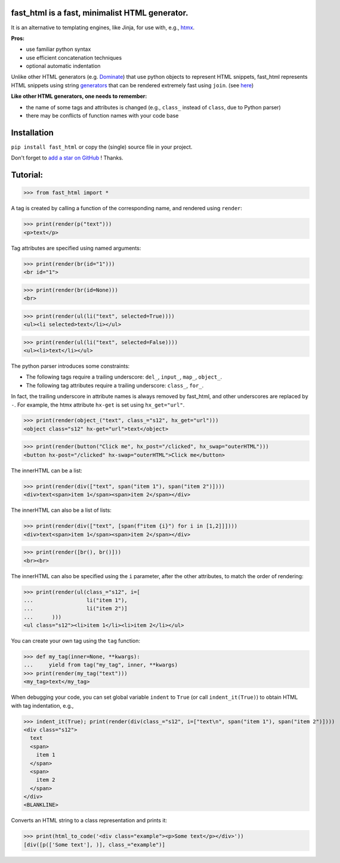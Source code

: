 **fast_html** is a fast, minimalist HTML generator.
------------

It is an alternative to templating engines, like Jinja,
for use with, e.g., `htmx <https://htmx.org/>`__.

**Pros:**

- use familiar python syntax

- use efficient concatenation techniques

- optional automatic indentation

Unlike other HTML generators (e.g. `Dominate <https://pypi.org/project/dominate/>`__) that use python objects to represent HTML snippets,
fast_html represents HTML snippets using string `generators <https://docs.python.org/3/glossary.html#term-generator>`__
that can be rendered extremely fast using ``join``.
(see `here <https://python.plainenglish.io/concatenating-strings-efficiently-in-python-9bfc8e8d6f6e>`__)

**Like other HTML generators, one needs to remember:**

- the name of some tags and attributes is changed (e.g., ``class_`` instead of ``class``, due to Python parser)

- there may be conflicts of function names with your code base


Installation
------------
``pip install fast_html`` or copy the (single) source file in your project.

Don't forget to `add a star on GitHub <https://github.com/pcarbonn/fast_html>`_ ! Thanks.


Tutorial:
---------

>>> from fast_html import *

A tag is created by calling a function of the corresponding name,
and rendered using ``render``:

>>> print(render(p("text")))
<p>text</p>


Tag attributes are specified using named arguments:

>>> print(render(br(id="1")))
<br id="1">

>>> print(render(br(id=None)))
<br>

>>> print(render(ul(li("text", selected=True))))
<ul><li selected>text</li></ul>

>>> print(render(ul(li("text", selected=False))))
<ul><li>text</li></ul>

The python parser introduces some constraints:

- The following tags require a trailing underscore: ``del_``, ``input_``, ``map_``, ``object_``.

- The following tag attributes require a trailing underscore: ``class_``, ``for_``.

In fact, the trailing underscore in attribute names is always removed by fast_html,
and other underscores are replaced by ``-``.
For example, the htmx attribute ``hx-get`` is set using ``hx_get="url"``.

>>> print(render(object_("text", class_="s12", hx_get="url")))
<object class="s12" hx-get="url">text</object>

>>> print(render(button("Click me", hx_post="/clicked", hx_swap="outerHTML")))
<button hx-post="/clicked" hx-swap="outerHTML">Click me</button>


The innerHTML can be a list:

>>> print(render(div(["text", span("item 1"), span("item 2")])))
<div>text<span>item 1</span><span>item 2</span></div>

The innerHTML can also be a list of lists:

>>> print(render(div(["text", [span(f"item {i}") for i in [1,2]]])))
<div>text<span>item 1</span><span>item 2</span></div>

>>> print(render([br(), br()]))
<br><br>

The innerHTML can also be specified using the ``i`` parameter,
after the other attributes, to match the order of rendering:

>>> print(render(ul(class_="s12", i=[
...                 li("item 1"),
...                 li("item 2")]
...      )))
<ul class="s12"><li>item 1</li><li>item 2</li></ul>

You can create your own tag using the ``tag`` function:

>>> def my_tag(inner=None, **kwargs):
...     yield from tag("my_tag", inner, **kwargs)
>>> print(render(my_tag("text")))
<my_tag>text</my_tag>


When debugging your code, you can set global variable ``indent`` to ``True``
(or call ``indent_it(True)``) to obtain HTML with tag indentation, e.g.,

>>> indent_it(True); print(render(div(class_="s12", i=["text\n", span("item 1"), span("item 2")])))
<div class="s12">
  text
  <span>
    item 1
  </span>
  <span>
    item 2
  </span>
</div>
<BLANKLINE>

Converts an HTML string to a class representation and prints it:

>>> print(html_to_code('<div class="example"><p>Some text</p></div>'))
[div([p(['Some text'], )], class_="example")]

